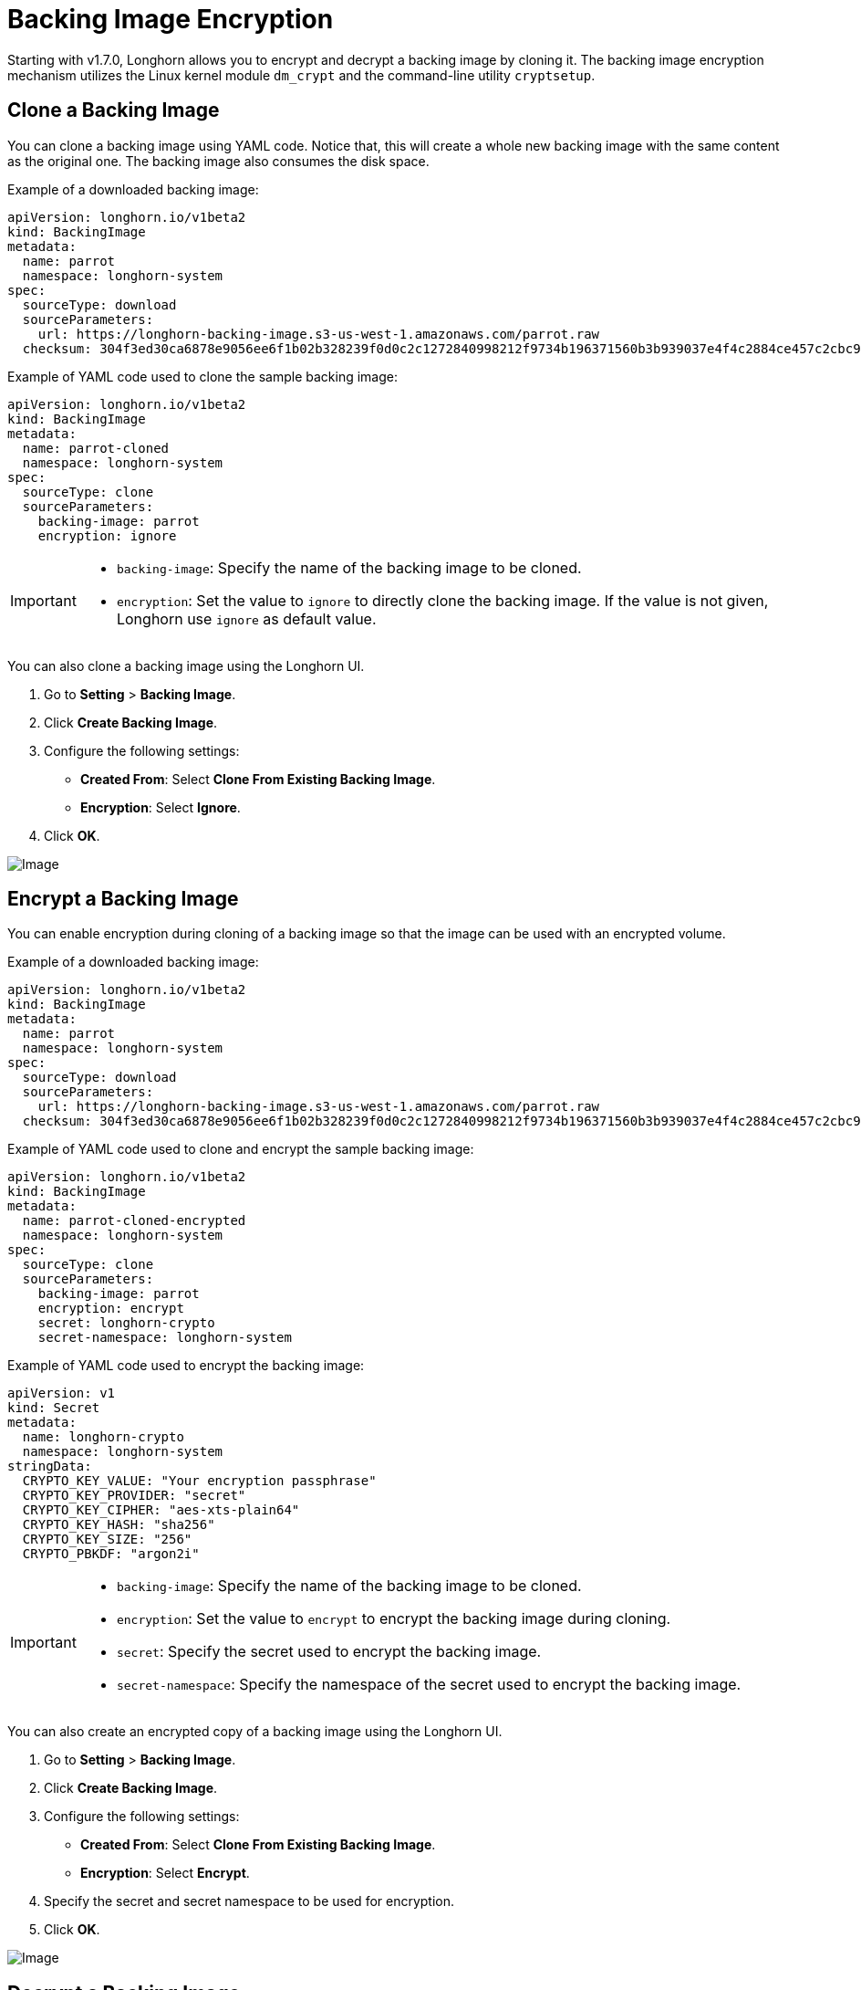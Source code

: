 = Backing Image Encryption
:weight: 2
:current-version: {page-component-version}

Starting with v1.7.0, Longhorn allows you to encrypt and decrypt a backing image by cloning it. The backing image encryption mechanism utilizes the Linux kernel module `dm_crypt` and the command-line utility `cryptsetup`.

== Clone a Backing Image

You can clone a backing image using YAML code. Notice that, this will create a whole new backing image with the same content as the original one. The backing image also consumes the disk space.

Example of a downloaded backing image:

[subs="+attributes",yaml]
----
apiVersion: longhorn.io/v1beta2
kind: BackingImage
metadata:
  name: parrot
  namespace: longhorn-system
spec:
  sourceType: download
  sourceParameters:
    url: https://longhorn-backing-image.s3-us-west-1.amazonaws.com/parrot.raw
  checksum: 304f3ed30ca6878e9056ee6f1b02b328239f0d0c2c1272840998212f9734b196371560b3b939037e4f4c2884ce457c2cbc9f0621f4f5d1ca983983c8cdf8cd9a
----

Example of YAML code used to clone the sample backing image:

[subs="+attributes",yaml]
----
apiVersion: longhorn.io/v1beta2
kind: BackingImage
metadata:
  name: parrot-cloned
  namespace: longhorn-system
spec:
  sourceType: clone
  sourceParameters:
    backing-image: parrot
    encryption: ignore
----

[IMPORTANT]
====


* `backing-image`: Specify the name of the backing image to be cloned.
* `encryption`: Set the value to `ignore` to directly clone the backing image. If the value is not given, Longhorn use `ignore` as default value.
====

You can also clone a backing image using the Longhorn UI.

. Go to *Setting* > *Backing Image*.
. Click *Create Backing Image*.
. Configure the following settings:
 ** *Created From*: Select *Clone From Existing Backing Image*.
 ** *Encryption*: Select *Ignore*.
. Click *OK*.

image::screenshots/backing-image/clone.png[Image]

== Encrypt a Backing Image

You can enable encryption during cloning of a backing image so that the image can be used with an encrypted volume.

Example of a downloaded backing image:

[subs="+attributes",yaml]
----
apiVersion: longhorn.io/v1beta2
kind: BackingImage
metadata:
  name: parrot
  namespace: longhorn-system
spec:
  sourceType: download
  sourceParameters:
    url: https://longhorn-backing-image.s3-us-west-1.amazonaws.com/parrot.raw
  checksum: 304f3ed30ca6878e9056ee6f1b02b328239f0d0c2c1272840998212f9734b196371560b3b939037e4f4c2884ce457c2cbc9f0621f4f5d1ca983983c8cdf8cd9a
----

Example of YAML code used to clone and encrypt the sample backing image:

[subs="+attributes",yaml]
----
apiVersion: longhorn.io/v1beta2
kind: BackingImage
metadata:
  name: parrot-cloned-encrypted
  namespace: longhorn-system
spec:
  sourceType: clone
  sourceParameters:
    backing-image: parrot
    encryption: encrypt
    secret: longhorn-crypto
    secret-namespace: longhorn-system
----

Example of YAML code used to encrypt the backing image:

[subs="+attributes",yaml]
----
apiVersion: v1
kind: Secret
metadata:
  name: longhorn-crypto
  namespace: longhorn-system
stringData:
  CRYPTO_KEY_VALUE: "Your encryption passphrase"
  CRYPTO_KEY_PROVIDER: "secret"
  CRYPTO_KEY_CIPHER: "aes-xts-plain64"
  CRYPTO_KEY_HASH: "sha256"
  CRYPTO_KEY_SIZE: "256"
  CRYPTO_PBKDF: "argon2i"
----

[IMPORTANT]
====


* `backing-image`: Specify the name of the backing image to be cloned.
* `encryption`: Set the value to `encrypt` to encrypt the backing image during cloning.
* `secret`: Specify the secret used to encrypt the backing image.
* `secret-namespace`: Specify the namespace of the secret used to encrypt the backing image.
====

You can also create an encrypted copy of a backing image using the Longhorn UI.

. Go to *Setting* > *Backing Image*.
. Click *Create Backing Image*.
. Configure the following settings:
 ** *Created From*: Select *Clone From Existing Backing Image*.
 ** *Encryption*: Select *Encrypt*.
. Specify the secret and secret namespace to be used for encryption.
. Click *OK*.

image::screenshots/backing-image/encrypt.png[Image]

== Decrypt a Backing Image

You can decrypt an encrypted backing image through cloning.

Example of an encrypted backing image:

[subs="+attributes",yaml]
----
apiVersion: longhorn.io/v1beta2
kind: BackingImage
metadata:
  name: parrot-cloned-encrypted
  namespace: longhorn-system
spec:
  sourceType: clone
  sourceParameters:
    backing-image: parrot
    encryption: encrypt
    secret: longhorn-crypto
    secret-namespace: longhorn-system
----

Example of YAML code used to encrypt and decrypt the backing image:

[subs="+attributes",yaml]
----
apiVersion: v1
kind: Secret
metadata:
  name: longhorn-crypto
  namespace: longhorn-system
stringData:
  CRYPTO_KEY_VALUE: "Your encryption passphrase"
  CRYPTO_KEY_PROVIDER: "secret"
  CRYPTO_KEY_CIPHER: "aes-xts-plain64"
  CRYPTO_KEY_HASH: "sha256"
  CRYPTO_KEY_SIZE: "256"
  CRYPTO_PBKDF: "argon2i"
----

Example of YAML code used to decrypt the backing image:

[subs="+attributes",yaml]
----
apiVersion: longhorn.io/v1beta2
kind: BackingImage
metadata:
  name: parrot-cloned-decrypt
  namespace: longhorn-system
spec:
  sourceType: clone
  sourceParameters:
    backing-image: parrot-cloned-encrypted
    encryption: decrypt
    secret: longhorn-crypto
    secret-namespace: longhorn-system
----

[IMPORTANT]
====


* `backing-image`: Specify the name of the backing image to be cloned.
* `encryption`: Set the value to `decrypt` to decrypt the backing image during cloning.
* `secret`: Specify the secret used to decrypt the backing image.
* `secret-namespace`: Specify the namespace of the secret used to decrypt the backing image.
====

You can also decrypt a backing image (through cloning) using the Longhorn UI.

. Go to *Setting* > *Backing Image*.
. Click *Create Backing Image*.
. Configure the following settings:
 ** *Created From*: Select *Clone From Existing Backing Image*.
 ** *Encryption*: Select *Decrypt*.
. Specify the secret and secret namespace to be used for decryption.
. Click *OK*.

image::screenshots/backing-image/decrypt.png[Image]

== Use an Encrypted Backing Image with an Encrypted Volume

The secret used to encrypt the backing image and the volume must be identical. Once the encrypted backing image is ready, you can create the StorageClass with the corresponding backing image and the secret to create the volume for the workload.

Example of YAML code for the encryption secret:

[subs="+attributes",yaml]
----
apiVersion: v1
kind: Secret
metadata:
  name: longhorn-crypto
  namespace: longhorn-system
stringData:
  CRYPTO_KEY_VALUE: "Your encryption passphrase"
  CRYPTO_KEY_PROVIDER: "secret"
  CRYPTO_KEY_CIPHER: "aes-xts-plain64"
  CRYPTO_KEY_HASH: "sha256"
  CRYPTO_KEY_SIZE: "256"
  CRYPTO_PBKDF: "argon2i"
----

Example of YAML code for the StorageClass:

[subs="+attributes",yaml]
----
kind: StorageClass
apiVersion: storage.k8s.io/v1
metadata:
  name: longhorn-crypto-global
provisioner: driver.longhorn.io
allowVolumeExpansion: true
parameters:
  numberOfReplicas: "3"
  staleReplicaTimeout: "2880" # 48 hours in minutes
  fromBackup: ""
  encrypted: "true"
  backingImage: "parrot-cloned-encrypted"
  backingImageDataSourceType: "clone"
  # global secret that contains the encryption key that will be used for all volumes
  csi.storage.k8s.io/provisioner-secret-name: "longhorn-crypto"
  csi.storage.k8s.io/provisioner-secret-namespace: "longhorn-system"
  csi.storage.k8s.io/node-publish-secret-name: "longhorn-crypto"
  csi.storage.k8s.io/node-publish-secret-namespace: "longhorn-system"
  csi.storage.k8s.io/node-stage-secret-name: "longhorn-crypto"
  csi.storage.k8s.io/node-stage-secret-namespace: "longhorn-system"
----

For more information, see xref:advanced-resources/security/volume-encryption.adoc[Volume Encryption].

== Limitations

* Longhorn is unable to encrypt backing images that are already encrypted, and decrypt backing images that are not encrypted.
* Longhorn does not allow you to change the encryption key of an encrypted backing image.
* When encrypting a qcow2 image, Longhorn first creates a raw image from the qcow2 image and then encrypts it. The resulting encrypted raw image temporarily consumes extra space during cloning. For example,
 .. If we encrypt a 10MiB qcow2 image with a virtual size of 200MiB, we first create the raw image from the qcow2 which will consume 200MiB of the space.
 .. Longhorn then create the encrypted backing image from that 200MiB raw image which will take another 200MiB of the space.
 .. After the encrypted backing image is created, the temporary raw image will be cleaned up and free the 200MiB from the space.
* If the source backing image is a sparse file, the file loses its sparsity after encryption.
* To allow storage of the LUKS metadata during encryption, the image size is increased by 16 MB. For more information, see the https://gitlab.com/cryptsetup/cryptsetup/-/blob/master/docs/v2.1.0-ReleaseNotes#L27[cryptsetup release notes].
